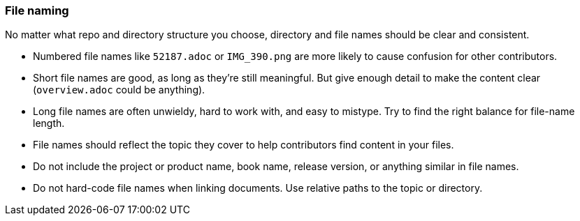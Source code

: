 [id="ccg-file-naming_{context}"]
=== File naming

No matter what repo and directory structure you choose, directory and file names should be clear and consistent.

* Numbered file names like `52187.adoc` or `IMG_390.png` are more likely to cause confusion for other contributors.
* Short file names are good, as long as they're still meaningful.  But give enough detail to make the content clear (`overview.adoc` could be anything).
* Long file names are often unwieldy, hard to work with, and easy to mistype.  Try to find the right balance for file-name length.
* File names should reflect the topic they cover to help contributors find content in your files.
* Do not include the project or product name, book name, release version, or anything similar in file names.
* Do not hard-code file names when linking documents. Use relative paths to the topic or directory.

